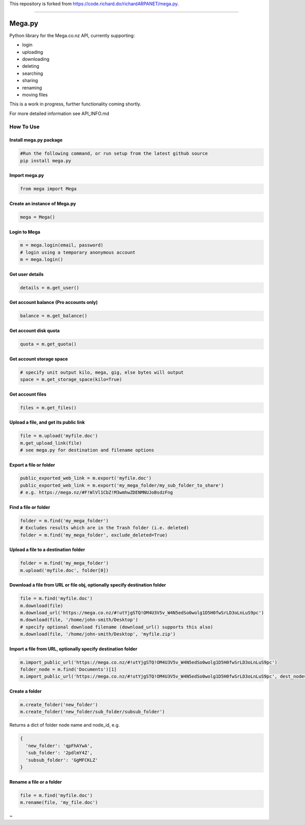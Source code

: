 This repository is forked from https://code.richard.do/richardARPANET/mega.py_.

--------------

.. _megapy:

Mega.py
=======

Python library for the Mega.co.nz API, currently supporting:

-  login
-  uploading
-  downloading
-  deleting
-  searching
-  sharing
-  renaming
-  moving files

This is a work in progress, further functionality coming shortly.

For more detailed information see API_INFO.md

How To Use
----------

.. _install-megapy-package:

Install mega.py package
~~~~~~~~~~~~~~~~~~~~~~~

.. code:: python

   #Run the following command, or run setup from the latest github source
   pip install mega.py

.. _import-megapy:

Import mega.py
~~~~~~~~~~~~~~

.. code:: python

   from mega import Mega

.. _create-an-instance-of-megapy:

Create an instance of Mega.py
~~~~~~~~~~~~~~~~~~~~~~~~~~~~~

.. code:: python

   mega = Mega()

Login to Mega
~~~~~~~~~~~~~

.. code:: python

   m = mega.login(email, password)
   # login using a temporary anonymous account
   m = mega.login()

Get user details
~~~~~~~~~~~~~~~~

.. code:: python

   details = m.get_user()

Get account balance (Pro accounts only)
~~~~~~~~~~~~~~~~~~~~~~~~~~~~~~~~~~~~~~~

.. code:: python

   balance = m.get_balance()

Get account disk quota
~~~~~~~~~~~~~~~~~~~~~~

.. code:: python

   quota = m.get_quota()

Get account storage space
~~~~~~~~~~~~~~~~~~~~~~~~~

.. code:: python

   # specify unit output kilo, mega, gig, else bytes will output
   space = m.get_storage_space(kilo=True)

Get account files
~~~~~~~~~~~~~~~~~

.. code:: python

   files = m.get_files()

Upload a file, and get its public link
~~~~~~~~~~~~~~~~~~~~~~~~~~~~~~~~~~~~~~

.. code:: python

   file = m.upload('myfile.doc')
   m.get_upload_link(file)
   # see mega.py for destination and filename options

Export a file or folder
~~~~~~~~~~~~~~~~~~~~~~~~~~~~~~~~~~~~~~

.. code:: python

   public_exported_web_link = m.export('myfile.doc')
   public_exported_web_link = m.export('my_mega_folder/my_sub_folder_to_share')
   # e.g. https://mega.nz/#F!WlVl1CbZ!M3wmhwZDENMNUJoBsdzFng

Find a file or folder
~~~~~~~~~~~~~~~~~~~~~~~~~~~~~~~~~~~~~

.. code:: python

   folder = m.find('my_mega_folder')
   # Excludes results which are in the Trash folder (i.e. deleted)
   folder = m.find('my_mega_folder', exclude_deleted=True)

Upload a file to a destination folder
~~~~~~~~~~~~~~~~~~~~~~~~~~~~~~~~~~~~~

.. code:: python

   folder = m.find('my_mega_folder')
   m.upload('myfile.doc', folder[0])

Download a file from URL or file obj, optionally specify destination folder
~~~~~~~~~~~~~~~~~~~~~~~~~~~~~~~~~~~~~~~~~~~~~~~~~~~~~~~~~~~~~~~~~~~~~~~~~~~

.. code:: python

   file = m.find('myfile.doc')
   m.download(file)
   m.download_url('https://mega.co.nz/#!utYjgSTQ!OM4U3V5v_W4N5edSo0wolg1D5H0fwSrLD3oLnLuS9pc')
   m.download(file, '/home/john-smith/Desktop')
   # specify optional download filename (download_url() supports this also)
   m.download(file, '/home/john-smith/Desktop', 'myfile.zip')

Import a file from URL, optionally specify destination folder
~~~~~~~~~~~~~~~~~~~~~~~~~~~~~~~~~~~~~~~~~~~~~~~~~~~~~~~~~~~~~

.. code:: python

   m.import_public_url('https://mega.co.nz/#!utYjgSTQ!OM4U3V5v_W4N5edSo0wolg1D5H0fwSrLD3oLnLuS9pc')
   folder_node = m.find('Documents')[1]
   m.import_public_url('https://mega.co.nz/#!utYjgSTQ!OM4U3V5v_W4N5edSo0wolg1D5H0fwSrLD3oLnLuS9pc', dest_node=folder_node)

Create a folder
~~~~~~~~~~~~~~~

.. code:: python

   m.create_folder('new_folder')
   m.create_folder('new_folder/sub_folder/subsub_folder')

Returns a dict of folder node name and node_id, e.g.

.. code:: python

    {
      'new_folder': 'qpFhAYwA',
      'sub_folder': '2pdlmY4Z',
      'subsub_folder': 'GgMFCKLZ'
    }

Rename a file or a folder
~~~~~~~~~~~~~~~~~~~~~~~~~

.. code:: python

   file = m.find('myfile.doc')
   m.rename(file, 'my_file.doc')


~

.. _`https://code.richard.do/richardARPANET/mega.py`: https://code.richard.do/richardARPANET/mega.py
.. _`https://github.com/meganz/sdk`: https://github.com/meganz/sdk
